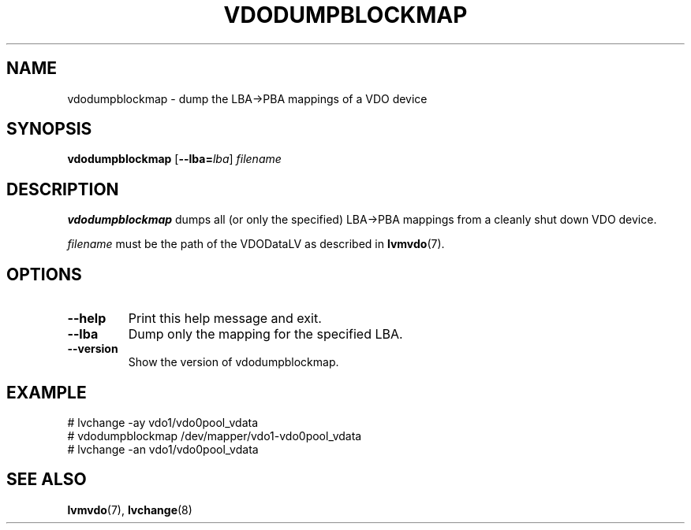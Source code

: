 .TH VDODUMPBLOCKMAP 8 "2023-03-28" "Red Hat" \" -*- nroff -*-
.SH NAME
vdodumpblockmap \- dump the LBA->PBA mappings of a VDO device
.SH SYNOPSIS
.B vdodumpblockmap
.RB [ \-\-lba=\fIlba\fP ]
.I filename
.SH DESCRIPTION
.B vdodumpblockmap
dumps all (or only the specified) LBA->PBA mappings from a cleanly
shut down VDO device.
.PP
.I filename
must be the path of the VDODataLV as described in \fBlvmvdo\fP(7).
.SH OPTIONS
.TP
.B \-\-help
Print this help message and exit.
.TP
.B \-\-lba
Dump only the mapping for the specified LBA.
.TP
.B \-\-version
Show the version of vdodumpblockmap.
.
.SH EXAMPLE
.nf
# lvchange -ay vdo1/vdo0pool_vdata
# vdodumpblockmap /dev/mapper/vdo1-vdo0pool_vdata
# lvchange -an vdo1/vdo0pool_vdata
.fi
.SH SEE ALSO
.BR lvmvdo (7),
.BR lvchange (8)
